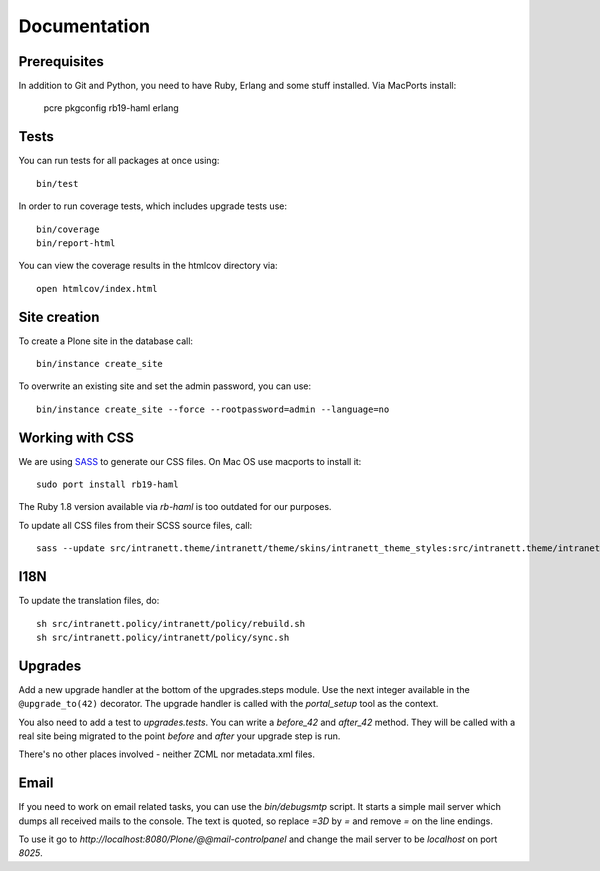 Documentation
=============

Prerequisites
-------------

In addition to Git and Python, you need to have Ruby, Erlang and some stuff
installed. Via MacPorts install:

    pcre
    pkgconfig
    rb19-haml
    erlang

Tests
-----

You can run tests for all packages at once using::

  bin/test

In order to run coverage tests, which includes upgrade tests use::

  bin/coverage
  bin/report-html

You can view the coverage results in the htmlcov directory via::

  open htmlcov/index.html

Site creation
-------------

To create a Plone site in the database call::

  bin/instance create_site

To overwrite an existing site and set the admin password, you can use::

  bin/instance create_site --force --rootpassword=admin --language=no

Working with CSS
----------------

We are using `SASS <http://sass-lang.com/>`_ to generate our CSS files. On Mac
OS use macports to install it::

  sudo port install rb19-haml

The Ruby 1.8 version available via `rb-haml` is too outdated for our purposes.

To update all CSS files from their SCSS source files, call::

  sass --update src/intranett.theme/intranett/theme/skins/intranett_theme_styles:src/intranett.theme/intranett/theme/skins/intranett_theme_styles


I18N
----

To update the translation files, do::

  sh src/intranett.policy/intranett/policy/rebuild.sh
  sh src/intranett.policy/intranett/policy/sync.sh


Upgrades
--------

Add a new upgrade handler at the bottom of the upgrades.steps module. Use the
next integer available in the ``@upgrade_to(42)`` decorator. The upgrade
handler is called with the `portal_setup` tool as the context.

You also need to add a test to `upgrades.tests`. You can write a `before_42`
and `after_42` method. They will be called with a real site being migrated to
the point `before` and `after` your upgrade step is run.

There's no other places involved - neither ZCML nor metadata.xml files.


Email
-----

If you need to work on email related tasks, you can use the `bin/debugsmtp`
script. It starts a simple mail server which dumps all received mails to the
console. The text is quoted, so replace `=3D` by `=` and remove `=` on the line
endings.

To use it go to `http://localhost:8080/Plone/@@mail-controlpanel` and change
the mail server to be `localhost` on port `8025`.
